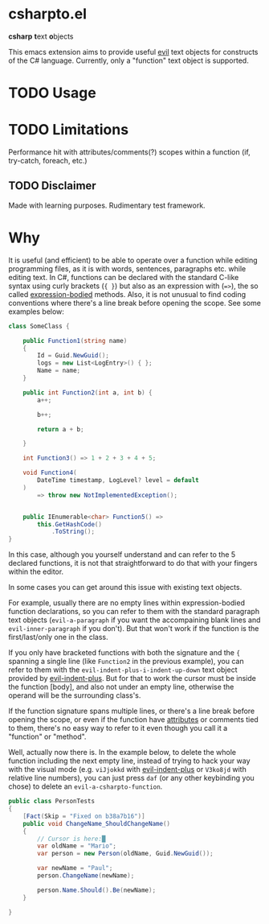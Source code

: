 * csharpto.el
  *csharp* *t*​ext *o*​bjects

  This emacs extension aims to provide useful [[https://github.com/emacs-evil/evil][evil]] text objects for constructs of the C# language. Currently, only a "function" text object is supported.
* TODO Usage
* TODO Limitations
  Performance hit with attributes/comments(?)
  scopes within a function (if, try-catch, foreach, etc.)
** TODO Disclaimer
   Made with learning purposes.
   Rudimentary test framework.

* Why
  It is useful (and efficient) to be able to operate over a function while editing programming files, as it is with words, sentences, paragraphs etc. while editing text. In C#, functions can be declared with the standard C-like syntax using curly brackets (={ }=) but also as an expression with (==>=), the so called [[https://docs.microsoft.com/en-us/dotnet/csharp/programming-guide/statements-expressions-operators/expression-bodied-members#methods][expression-bodied]] methods. Also, it is not unusual to find coding conventions where there's a line break before opening the scope. See some examples below:

  #+begin_src csharp
    class SomeClass {
    
        public Function1(string name)
        {
            Id = Guid.NewGuid();
            logs = new List<LogEntry>() { };
            Name = name;
        }
    
        public int Function2(int a, int b) {
            a++;
    
            b++;
    
            return a + b;
    
        }
    
        int Function3() => 1 + 2 + 3 + 4 + 5;
    
        void Function4(
            DateTime timestamp, LogLevel? level = default
        )
            => throw new NotImplementedException();
    
    
        public IEnumerable<char> Function5() =>
            this.GetHashCode()
                .ToString();
    }
  #+end_src

  In this case, although you yourself understand and can refer to the 5 declared functions, it is not that straightforward to do that with your fingers within the editor.

  In some cases you can get around this issue with existing text objects.

  For example, usually there are no empty lines within expression-bodied function declarations, so you can refer to them with the standard paragraph text objects (~evil-a-paragraph~ if you want the accompaining blank lines and ~evil-inner-paragraph~ if you don't). But that won't work if the function is the first/last/only one in the class.

  If you only have bracketed functions with both the signature and the ={= spanning a single line (like ~Function2~ in the previous example), you can refer to them with the ~evil-indent-plus-i-indent-up-down~ text object provided by [[http://github.com/TheBB/evil-indent-plus][evil-indent-plus]]. But for that to work the cursor must be inside the function [body], and also not under an empty line, otherwise the operand will be the surrounding class's.

  If the function signature spans multiple lines, or there's a line break before opening the scope, or even if the function have [[https://docs.microsoft.com/en-us/dotnet/csharp/programming-guide/concepts/attributes/][attributes]] or comments tied to them, there's no easy way to refer to it even though you call it a "function" or "method".

  Well, actually now there is. In the example below, to delete the whole function including the next empty line, instead of trying to hack your way with the visual mode (e.g. =viJjokkd= with [[http://github.com/TheBB/evil-indent-plus][evil-indent-plus]] or =V3ko8jd= with relative line numbers), you can just press =daf= (or any other keybinding you chose) to delete an ~evil-a-csharpto-function~.

  #+begin_src csharp
    public class PersonTests
    {
        [Fact(Skip = "Fixed on b38a7b16")]
        public void ChangeName_ShouldChangeName()
        {
            // Cursor is here:█
            var oldName = "Mario";
            var person = new Person(oldName, Guid.NewGuid());
    
            var newName = "Paul";
            person.ChangeName(newName);
    
            person.Name.Should().Be(newName);
        }
    
    }
  #+end_src

